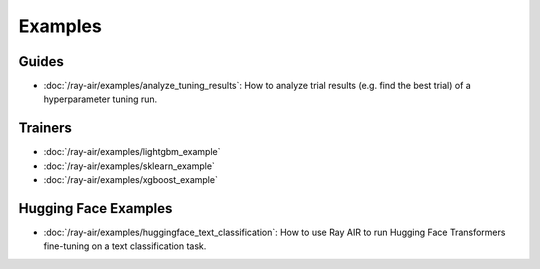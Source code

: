 .. _air-examples-ref:

========
Examples
========

.. air-general-examples:

Guides
------

- :doc:`/ray-air/examples/analyze_tuning_results`: How to analyze trial results (e.g. find the best trial) of a hyperparameter tuning run.


Trainers
--------

- :doc:`/ray-air/examples/lightgbm_example`
- :doc:`/ray-air/examples/sklearn_example`
- :doc:`/ray-air/examples/xgboost_example`

.. air-huggingface-examples:

Hugging Face Examples
---------------------

- :doc:`/ray-air/examples/huggingface_text_classification`: How to use Ray AIR to run Hugging Face Transformers fine-tuning on a text classification task.
